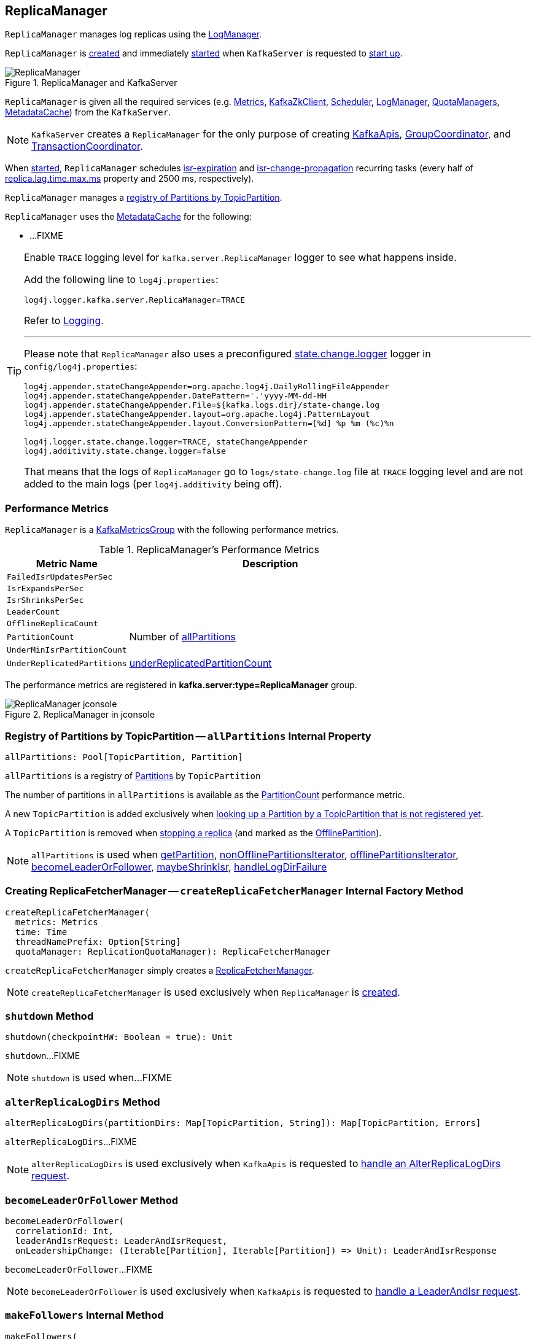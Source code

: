 == [[ReplicaManager]] ReplicaManager

`ReplicaManager` manages log replicas using the <<logManager, LogManager>>.

`ReplicaManager` is <<creating-instance, created>> and immediately <<startup, started>> when `KafkaServer` is requested to <<kafka-server-KafkaServer.adoc#startup, start up>>.

.ReplicaManager and KafkaServer
image::images/ReplicaManager.png[align="center"]

`ReplicaManager` is given all the required services (e.g. <<metrics, Metrics>>, <<zkClient, KafkaZkClient>>, <<scheduler, Scheduler>>, <<logManager, LogManager>>, <<quotaManagers, QuotaManagers>>, <<metadataCache, MetadataCache>>) from the `KafkaServer`.

NOTE: `KafkaServer` creates a `ReplicaManager` for the only purpose of creating <<kafka-server-KafkaApis.adoc#, KafkaApis>>, <<kafka-coordinator-group-GroupCoordinator.adoc#, GroupCoordinator>>, and <<kafka-TransactionCoordinator.adoc#, TransactionCoordinator>>.

When <<startup, started>>, `ReplicaManager` schedules <<kafka-server-scheduled-tasks.adoc#isr-expiration, isr-expiration>> and <<kafka-server-scheduled-tasks.adoc#isr-change-propagation, isr-change-propagation>> recurring tasks (every half of link:kafka-properties.adoc#replica.lag.time.max.ms[replica.lag.time.max.ms] property and 2500 ms, respectively).

`ReplicaManager` manages a <<allPartitions, registry of Partitions by TopicPartition>>.

`ReplicaManager` uses the <<metadataCache, MetadataCache>> for the following:

* ...FIXME

[[logging]]
[TIP]
====
Enable `TRACE` logging level for `kafka.server.ReplicaManager` logger to see what happens inside.

Add the following line to `log4j.properties`:

```
log4j.logger.kafka.server.ReplicaManager=TRACE
```

Refer to link:kafka-logging.adoc[Logging].

---

Please note that `ReplicaManager` also uses a preconfigured <<stateChangeLogger, state.change.logger>> logger in `config/log4j.properties`:

```
log4j.appender.stateChangeAppender=org.apache.log4j.DailyRollingFileAppender
log4j.appender.stateChangeAppender.DatePattern='.'yyyy-MM-dd-HH
log4j.appender.stateChangeAppender.File=${kafka.logs.dir}/state-change.log
log4j.appender.stateChangeAppender.layout=org.apache.log4j.PatternLayout
log4j.appender.stateChangeAppender.layout.ConversionPattern=[%d] %p %m (%c)%n

log4j.logger.state.change.logger=TRACE, stateChangeAppender
log4j.additivity.state.change.logger=false
```

That means that the logs of `ReplicaManager` go to `logs/state-change.log` file at `TRACE` logging level and are not added to the main logs (per `log4j.additivity` being off).

====

=== [[KafkaMetricsGroup]][[performance-metrics]] Performance Metrics

`ReplicaManager` is a <<kafka-metrics-KafkaMetricsGroup.adoc#, KafkaMetricsGroup>> with the following performance metrics.

.ReplicaManager's Performance Metrics
[cols="30m,70",options="header",width="100%"]
|===
| Metric Name
| Description

| FailedIsrUpdatesPerSec
| [[failedIsrUpdatesRate]]

| IsrExpandsPerSec
| [[isrExpandRate]]

| IsrShrinksPerSec
| [[isrShrinkRate]]

| LeaderCount
| [[leaderCount]]

| OfflineReplicaCount
| [[offlineReplicaCount]]

| PartitionCount
| [[partitionCount]] Number of <<allPartitions, allPartitions>>

| UnderMinIsrPartitionCount
| [[underMinIsrPartitionCount]]

| UnderReplicatedPartitions
| [[underReplicatedPartitions]] <<underReplicatedPartitionCount, underReplicatedPartitionCount>>

|===

The performance metrics are registered in *kafka.server:type=ReplicaManager* group.

.ReplicaManager in jconsole
image::images/ReplicaManager-jconsole.png[align="center"]

=== [[allPartitions]] Registry of Partitions by TopicPartition -- `allPartitions` Internal Property

[source, scala]
----
allPartitions: Pool[TopicPartition, Partition]
----

`allPartitions` is a registry of <<kafka-cluster-Partition.adoc#, Partitions>> by `TopicPartition`

The number of partitions in `allPartitions` is available as the <<partitionCount, PartitionCount>> performance metric.

A new `TopicPartition` is added exclusively when <<getOrCreatePartition, looking up a Partition by a TopicPartition that is not registered yet>>.

A `TopicPartition` is removed when <<stopReplica, stopping a replica>> (and marked as the <<OfflinePartition, OfflinePartition>>).

NOTE: `allPartitions` is used when <<getPartition, getPartition>>, <<nonOfflinePartitionsIterator, nonOfflinePartitionsIterator>>, <<offlinePartitionsIterator, offlinePartitionsIterator>>, <<becomeLeaderOrFollower, becomeLeaderOrFollower>>, <<maybeShrinkIsr, maybeShrinkIsr>>, <<handleLogDirFailure, handleLogDirFailure>>

=== [[createReplicaFetcherManager]] Creating ReplicaFetcherManager -- `createReplicaFetcherManager` Internal Factory Method

[source, scala]
----
createReplicaFetcherManager(
  metrics: Metrics
  time: Time
  threadNamePrefix: Option[String]
  quotaManager: ReplicationQuotaManager): ReplicaFetcherManager
----

`createReplicaFetcherManager` simply creates a <<kafka-server-ReplicaFetcherManager.adoc#, ReplicaFetcherManager>>.

NOTE: `createReplicaFetcherManager` is used exclusively when `ReplicaManager` is <<replicaFetcherManager, created>>.

=== [[shutdown]] `shutdown` Method

[source, scala]
----
shutdown(checkpointHW: Boolean = true): Unit
----

`shutdown`...FIXME

NOTE: `shutdown` is used when...FIXME

=== [[alterReplicaLogDirs]] `alterReplicaLogDirs` Method

[source, scala]
----
alterReplicaLogDirs(partitionDirs: Map[TopicPartition, String]): Map[TopicPartition, Errors]
----

`alterReplicaLogDirs`...FIXME

NOTE: `alterReplicaLogDirs` is used exclusively when `KafkaApis` is requested to <<kafka-server-KafkaApis.adoc#handleAlterReplicaLogDirsRequest, handle an AlterReplicaLogDirs request>>.

=== [[becomeLeaderOrFollower]] `becomeLeaderOrFollower` Method

[source, scala]
----
becomeLeaderOrFollower(
  correlationId: Int,
  leaderAndIsrRequest: LeaderAndIsrRequest,
  onLeadershipChange: (Iterable[Partition], Iterable[Partition]) => Unit): LeaderAndIsrResponse
----

`becomeLeaderOrFollower`...FIXME

NOTE: `becomeLeaderOrFollower` is used exclusively when `KafkaApis` is requested to <<kafka-server-KafkaApis.adoc#handleLeaderAndIsrRequest, handle a LeaderAndIsr request>>.

=== [[makeFollowers]] `makeFollowers` Internal Method

[source, scala]
----
makeFollowers(
  controllerId: Int,
  epoch: Int,
  partitionState: Map[Partition, LeaderAndIsrRequest.PartitionState],
  correlationId: Int,
  responseMap: mutable.Map[TopicPartition, Errors]) : Set[Partition]
----

`makeFollowers`...FIXME

NOTE: `makeFollowers` is used exclusively when `ReplicaManager` is requested to <<becomeLeaderOrFollower, becomeLeaderOrFollower>>.

=== [[recordIsrChange]] `recordIsrChange` Method

[source, scala]
----
recordIsrChange(topicPartition: TopicPartition): Unit
----

`recordIsrChange` adds the input `topicPartition` to <<isrChangeSet, isrChangeSet>> internal registry and sets <<lastIsrChangeMs, lastIsrChangeMs>> to the current time.

NOTE: `recordIsrChange` is used exclusively when `Partition` does link:kafka-cluster-Partition.adoc#updateIsr[updateIsr]

=== [[updateFollowerLogReadResults]] `updateFollowerLogReadResults` Internal Method

[source, scala]
----
updateFollowerLogReadResults(
  replicaId: Int,
  readResults: Seq[(TopicPartition, LogReadResult)]): Seq[(TopicPartition, LogReadResult)]
----

`updateFollowerLogReadResults`...FIXME

NOTE: `updateFollowerLogReadResults` is used exclusively when `ReplicaManager` is requested to <<fetchMessages, fetch messages from the leader replica>>.

=== [[fetchMessages]] `fetchMessages` Method

[source, scala]
----
fetchMessages(
  timeout: Long,
  replicaId: Int,
  fetchMinBytes: Int,
  fetchMaxBytes: Int,
  hardMaxBytesLimit: Boolean,
  fetchInfos: Seq[(TopicPartition, FetchRequest.PartitionData)],
  quota: ReplicaQuota = UnboundedQuota,
  responseCallback: Seq[(TopicPartition, FetchPartitionData)] => Unit,
  isolationLevel: IsolationLevel): Unit
----

`fetchMessages`...FIXME

NOTE: `fetchMessages` is used exclusively when `KafkaApis` is requested to <<kafka-server-KafkaApis.adoc#handleFetchRequest, handle a Fetch request>>.

=== [[maybePropagateIsrChanges]] `maybePropagateIsrChanges` Method

[source, scala]
----
maybePropagateIsrChanges(): Unit
----

`maybePropagateIsrChanges`...FIXME

NOTE: `maybePropagateIsrChanges` is used exclusively when <<kafka-server-scheduled-tasks.adoc#isr-change-propagation, isr-change-propagation>> task is executed (every 2500 milliseconds).

=== [[creating-instance]] Creating ReplicaManager Instance

`ReplicaManager` takes the following when created:

* [[config]] <<kafka-server-KafkaConfig.adoc#, KafkaConfig>>
* [[metrics]] <<kafka-Metrics.adoc#, Metrics>>
* [[time]] `Time`
* [[zkClient]] <<kafka-zk-KafkaZkClient.adoc#, KafkaZkClient>>
* [[scheduler]] <<kafka-Scheduler.adoc#, Scheduler>>
* [[logManager]] <<kafka-log-LogManager.adoc#, LogManager>>
* [[isShuttingDown]] `isShuttingDown` flag
* [[quotaManagers]] <<kafka-server-QuotaManagers.adoc#, QuotaManagers>>
* [[brokerTopicStats]] <<kafka-server-BrokerTopicStats.adoc#, BrokerTopicStats>>
* [[metadataCache]] <<kafka-server-MetadataCache.adoc#, MetadataCache>>
* [[logDirFailureChannel]] `LogDirFailureChannel`
* [[delayedProducePurgatory]] `DelayedOperationPurgatory[DelayedProduce]`
* [[delayedFetchPurgatory]] `DelayedOperationPurgatory[DelayedFetch]`
* [[delayedDeleteRecordsPurgatory]] `DelayedOperationPurgatory[DelayedDeleteRecords]`
* [[threadNamePrefix]] Optional thread name prefix

`ReplicaManager` initializes the <<internal-registries, internal registries and counters>>.

=== [[startup]] Starting ReplicaManager (and Scheduling ISR-Related Tasks) -- `startup` Method

[source, scala]
----
startup(): Unit
----

`startup` requests <<scheduler, Scheduler>> to link:kafka-KafkaScheduler.adoc#schedule[schedule the ISR-related tasks]:

. <<kafka-server-scheduled-tasks.adoc#isr-expiration, isr-expiration>>
. <<kafka-server-scheduled-tasks.adoc#isr-change-propagation, isr-change-propagation>>

`startup` then creates a <<logDirFailureHandler, LogDirFailureHandler>> and requests it to link:kafka-server-ReplicaManager-LogDirFailureHandler.adoc#start[start].

NOTE: `startup` uses `Scheduler` that was specified when `ReplicaManager` <<creating-instance, was created>>.

NOTE: `startup` is used exclusively when `KafkaServer` link:kafka-server-KafkaServer.adoc#startup[starts up].

=== [[maybeShrinkIsr]] `maybeShrinkIsr` Internal Method

[source, scala]
----
maybeShrinkIsr(): Unit
----

`maybeShrinkIsr` prints out the following TRACE message to the logs:

```
TRACE Evaluating ISR list of partitions to see which replicas can be removed from the ISR
```

`maybeShrinkIsr` requests the partitions (from <<allPartitions, allPartitions>> pool that are not <<OfflinePartition, offline partitions>>) to link:kafka-cluster-Partition.adoc#maybeShrinkIsr[maybeShrinkIsr] (with link:kafka-server-KafkaConfig.adoc#replicaLagTimeMaxMs[replicaLagTimeMaxMs] property).

NOTE: `maybeShrinkIsr` is used exclusively to schedule <<kafka-server-scheduled-tasks.adoc#isr-expiration, isr-expiration>> recurring task when `ReplicaManager` <<startup, starts up>>.

=== [[makeLeaders]] `makeLeaders` Internal Method

[source, scala]
----
makeLeaders(
  controllerId: Int,
  epoch: Int,
  partitionState: Map[Partition, LeaderAndIsrRequest.PartitionState],
  correlationId: Int,
  responseMap: mutable.Map[TopicPartition, Errors]): Set[Partition]
----

`makeLeaders`...FIXME

NOTE: `makeLeaders` is used exclusively when `ReplicaManager` is requested to <<becomeLeaderOrFollower, becomeLeaderOrFollower>>.

=== [[describeLogDirs]] `describeLogDirs` Method

[source, scala]
----
describeLogDirs(partitions: Set[TopicPartition]): Map[String, LogDirInfo]
----

`describeLogDirs`...FIXME

NOTE: `describeLogDirs` is used exclusively when `KafkaApis` is requested to <<kafka-server-KafkaApis.adoc#handleDescribeLogDirsRequest, handle a DescribeLogDirs request>>.

=== [[getLog]] Finding Log For TopicPartition -- `getLog` Method

[source, scala]
----
getLog(topicPartition: TopicPartition): Option[Log]
----

`getLog`...FIXME

[NOTE]
====
`getLog` is used when:

* `GroupMetadataManager` is requested to <<kafka-coordinator-group-GroupMetadataManager.adoc#doLoadGroupsAndOffsets, doLoadGroupsAndOffsets>>

* `TransactionStateManager` is requested to <<kafka-TransactionStateManager.adoc#loadTransactionMetadata, loadTransactionMetadata>>
====

=== [[startHighWaterMarksCheckPointThread]] `startHighWaterMarksCheckPointThread` Method

[source, scala]
----
startHighWaterMarksCheckPointThread(): Unit
----

`startHighWaterMarksCheckPointThread`...FIXME

NOTE: `startHighWaterMarksCheckPointThread` is used when...FIXME

=== [[checkpointHighWatermarks]] `checkpointHighWatermarks` Method

[source, scala]
----
checkpointHighWatermarks(): Unit
----

`checkpointHighWatermarks`...FIXME

NOTE: `checkpointHighWatermarks` is used when...FIXME

=== [[shutdownIdleReplicaAlterLogDirsThread]] `shutdownIdleReplicaAlterLogDirsThread` Method

[source, scala]
----
shutdownIdleReplicaAlterLogDirsThread(): Unit
----

`shutdownIdleReplicaAlterLogDirsThread`...FIXME

NOTE: `shutdownIdleReplicaAlterLogDirsThread` is used when...FIXME

=== [[handleLogDirFailure]] `handleLogDirFailure` Method

[source, scala]
----
handleLogDirFailure(
  dir: String,
  sendZkNotification: Boolean = true): Unit
----

`handleLogDirFailure`...FIXME

NOTE: `handleLogDirFailure` is used exclusively when `LogDirFailureHandler` is requested to <<kafka-server-ReplicaManager-LogDirFailureHandler.adoc#doWork, do the work>>.

=== [[maybeUpdateMetadataCache]] `maybeUpdateMetadataCache` Method

[source, scala]
----
maybeUpdateMetadataCache(
  correlationId: Int,
  updateMetadataRequest: UpdateMetadataRequest) : Seq[TopicPartition]
----

`maybeUpdateMetadataCache`...FIXME

NOTE: `maybeUpdateMetadataCache` is used exclusively when `KafkaApis` is requested to <<kafka-server-KafkaApis.adoc#handleUpdateMetadataRequest, handle an UpdateMetadata request>>.

=== [[appendRecords]] Appending Records -- `appendRecords` Method

[source, scala]
----
appendRecords(
  timeout: Long,
  requiredAcks: Short,
  internalTopicsAllowed: Boolean,
  isFromClient: Boolean,
  entriesPerPartition: Map[TopicPartition, MemoryRecords],
  responseCallback: Map[TopicPartition, PartitionResponse] => Unit,
  delayedProduceLock: Option[Lock] = None,
  recordConversionStatsCallback: Map[TopicPartition, RecordConversionStats] => Unit = _ => ()): Unit
----

`appendRecords`...FIXME

[NOTE]
====
`appendRecords` is used when:

* `GroupMetadataManager` is requested to <<kafka-coordinator-group-GroupMetadataManager.adoc#appendForGroup, request the ReplicaManager to append records>>

* `TransactionStateManager` is requested to <<kafka-TransactionStateManager.adoc#enableTransactionalIdExpiration, enableTransactionalIdExpiration>> and <<kafka-TransactionStateManager.adoc#appendTransactionToLog, appendTransactionToLog>>

* `KafkaApis` is requested to handle <<kafka-server-KafkaApis.adoc#handleProduceRequest, Produce>> and <<kafka-server-KafkaApis.adoc#handleWriteTxnMarkersRequest, WriteTxnMarkers>> requests
====

==== [[isValidRequiredAcks]] Validating requiredAcks -- `isValidRequiredAcks` Internal Method

[source, scala]
----
isValidRequiredAcks(requiredAcks: Short): Boolean
----

`isValidRequiredAcks` is positive (`true`) when the given `requiredAcks` is one of the following:

* `-1`

* `1`

* `0`

Otherwise, `isValidRequiredAcks` is negative (`false`).

NOTE: `isValidRequiredAcks` is used exclusively when `ReplicaManager` is requested to <<appendRecords, appendRecords>>.

==== [[appendToLocalLog]] `appendToLocalLog` Internal Method

[source, scala]
----
appendToLocalLog(
  internalTopicsAllowed: Boolean,
  isFromClient: Boolean,
  entriesPerPartition: Map[TopicPartition, MemoryRecords],
  requiredAcks: Short): Map[TopicPartition, LogAppendResult]
----

`appendToLocalLog` processes (_maps over_) the given `Map[TopicPartition, MemoryRecords]` (`entriesPerPartition`), so that the leader partition (of every `TopicPartition`) is requested to <<kafka-cluster-Partition.adoc#appendRecordsToLeader, appendRecordsToLeader>>.

Internally, `appendToLocalLog` prints out the following TRACE message to the logs:

```
Append [[entriesPerPartition]] to local log
```

For every tuple in the given `entriesPerPartition` (`Map[TopicPartition, MemoryRecords]`), `appendToLocalLog` does the following steps:

. Requests the <<brokerTopicStats, BrokerTopicStats>> to mark the occurrence of an event for the <<kafka-server-BrokerTopicMetrics.adoc#totalProduceRequestRate, totalProduceRequestRate>> for the topic (of the `TopicPartition`) in the <<kafka-server-BrokerTopicStats.adoc#topicStats, topicStats>> and for <<kafka-server-BrokerTopicStats.adoc#allTopicsStats, all topics>>

. <<getPartitionOrException, Gets the partition (or throws an exception)>> (with `expectLeader` flag enabled)

. Requests the `Partition` to <<kafka-cluster-Partition.adoc#appendRecordsToLeader, appendRecordsToLeader>> (with the `MemoryRecords`, the `isFromClient` flag, and the `requiredAcks` bit map)

. Requests the <<brokerTopicStats, BrokerTopicStats>> to mark the `sizeInBytes` of the `MemoryRecords` for the <<kafka-server-BrokerTopicMetrics.adoc#bytesInRate, bytesInRate>> for the topic (of the `TopicPartition`) in the <<kafka-server-BrokerTopicStats.adoc#bytesInRate, bytesInRate>> and for <<kafka-server-BrokerTopicStats.adoc#allTopicsStats, all topics>>

. Requests the <<brokerTopicStats, BrokerTopicStats>> to mark the number of messages appended for the <<kafka-server-BrokerTopicMetrics.adoc#messagesInRate, messagesInRate>> for the topic (of the `TopicPartition`) in the <<kafka-server-BrokerTopicStats.adoc#bytesInRate, bytesInRate>> and for <<kafka-server-BrokerTopicStats.adoc#allTopicsStats, all topics>>

. Prints out the following TRACE message to the logs:
+
```
[sizeInBytes] written to log [topicPartition] beginning at offset [firstOffset] and ending at offset [lastOffset]
```

In case `Topic.isInternal(topicPartition.topic) && !internalTopicsAllowed`, `appendToLocalLog`...FIXME

In case of exceptions, `appendToLocalLog`...FIXME

NOTE: `appendToLocalLog` is used exclusively when `ReplicaManager` is requested to <<appendRecords, append records>>.

=== [[getPartitionOrException]] Getting Partition Or Throwing Exception -- `getPartitionOrException` Method

[source, scala]
----
getPartitionOrException(
  topicPartition: TopicPartition,
  expectLeader: Boolean): Partition
----

`getPartitionOrException` <<getPartition, gets the partition>> if available or throws one of the following exceptions:

* `KafkaStorageException` when the partition is offline
+
```
Partition [topicPartition] is in an offline log directory
```

* `NotLeaderForPartitionException`
+
```
Broker [localBrokerId] is not a replica of [topicPartition]
```

* `ReplicaNotAvailableException`
+
```
Partition [topicPartition] is not available
```

* `UnknownTopicOrPartitionException`
+
```
Partition [topicPartition] doesn't exist
```

NOTE: `getPartitionOrException` is used when...FIXME

=== [[getPartition]] Getting Partition by TopicPartition (If Available) -- `getPartition` Method

[source, scala]
----
getPartition(topicPartition: TopicPartition): Option[Partition]
----

`getPartition` gets the <<kafka-cluster-Partition.adoc#, partition>> for the given `TopicPartition`.

[NOTE]
====
`getPartition` is used when:

* `DelayedDeleteRecords` is requested to `tryComplete`

* `DelayedProduce` is requested to `tryComplete`

* `ReplicaAlterLogDirsThread` is requested to <<kafka-server-ReplicaAlterLogDirsThread.adoc#processPartitionData, processPartitionData>>

* `ReplicaFetcherThread` is requested to <<kafka-server-ReplicaFetcherThread.adoc#processPartitionData, processPartitionData>>, <<kafka-server-ReplicaFetcherThread.adoc#truncate, truncate>>, and <<kafka-server-ReplicaFetcherThread.adoc#truncateFullyAndStartAt, truncateFullyAndStartAt>>

* `ReplicaManager` is requested to <<nonOfflinePartition, nonOfflinePartition>>, <<getPartitionOrException, getPartitionOrException>>, <<alterReplicaLogDirs, alterReplicaLogDirs>>, <<appendToLocalLog, appendToLocalLog>>, <<becomeLeaderOrFollower, becomeLeaderOrFollower>>, and <<lastOffsetForLeaderEpoch, lastOffsetForLeaderEpoch>>

====

=== [[stopReplica]] Stopping Partition Replica -- `stopReplica` Method

[source, scala]
----
stopReplica(
  topicPartition: TopicPartition,
  deletePartition: Boolean): Unit
----

`stopReplica`...FIXME

NOTE: `stopReplica` is used exclusively when `ReplicaManager` is requested to <<stopReplicas, stopReplicas>>.

=== [[underReplicatedPartitionCount]] `underReplicatedPartitionCount` Method

[source, scala]
----
underReplicatedPartitionCount: Int
----

`underReplicatedPartitionCount`...FIXME

NOTE: `underReplicatedPartitionCount` is used exclusively for the <<underReplicatedPartitions, UnderReplicatedPartitions>> performance metric.

=== [[leaderPartitionsIterator]] `leaderPartitionsIterator` Internal Method

[source, scala]
----
leaderPartitionsIterator: Iterator[Partition]
----

`leaderPartitionsIterator`...FIXME

NOTE: `leaderPartitionsIterator` is used exclusively for the performance metrics: <<leaderCount, LeaderCount>>, <<underMinIsrPartitionCount, UnderMinIsrPartitionCount>>, and <<underReplicatedPartitions, UnderReplicatedPartitions>> (indirectly using <<underReplicatedPartitionCount, underReplicatedPartitionCount>>).

=== [[nonOfflinePartitionsIterator]] `nonOfflinePartitionsIterator` Internal Method

[source, scala]
----
nonOfflinePartitionsIterator: Iterator[Partition]
----

`nonOfflinePartitionsIterator`...FIXME

NOTE: `nonOfflinePartitionsIterator` is used when `ReplicaManager` is requested to <<leaderPartitionsIterator, leaderPartitionsIterator>>, <<checkpointHighWatermarks, checkpointHighWatermarks>>, and <<handleLogDirFailure, handleLogDirFailure>>.

=== [[getOrCreatePartition]] Looking Up Partition or Creating New One (by TopicPartition) -- `getOrCreatePartition` Method

[source, scala]
----
getOrCreatePartition(topicPartition: TopicPartition): Partition
----

`getOrCreatePartition` simply looks up a <<kafka-cluster-Partition.adoc#, Partition>> by the `TopicPartition` (in the <<allPartitions, allPartitions>> internal registry). If not found, `getOrCreatePartition` adds a new `Partition`.

NOTE: `getOrCreatePartition` is used exclusively when `ReplicaManager` is requested to <<becomeLeaderOrFollower, becomeLeaderOrFollower>>.

=== [[offlinePartitionsIterator]] `offlinePartitionsIterator` Internal Method

[source, scala]
----
offlinePartitionsIterator: Iterator[Partition]
----

`offlinePartitionsIterator`...FIXME

NOTE: `offlinePartitionsIterator` is used when...FIXME

=== [[markPartitionOffline]] `markPartitionOffline` Method

[source, scala]
----
markPartitionOffline(tp: TopicPartition): Unit
----

`markPartitionOffline`...FIXME

NOTE: `markPartitionOffline` is used when...FIXME

=== [[lastOffsetForLeaderEpoch]] `lastOffsetForLeaderEpoch` Method

[source, scala]
----
lastOffsetForLeaderEpoch(
  requestedEpochInfo: Map[TopicPartition, OffsetsForLeaderEpochRequest.PartitionData]
): Map[TopicPartition, EpochEndOffset]
----

`lastOffsetForLeaderEpoch`...FIXME

NOTE: `lastOffsetForLeaderEpoch` is used when...FIXME

=== [[nonOfflinePartition]] `nonOfflinePartition` Method

[source, scala]
----
nonOfflinePartition(topicPartition: TopicPartition): Option[Partition]
----

`nonOfflinePartition`...FIXME

NOTE: `nonOfflinePartition` is used when...FIXME

=== [[deleteRecords]] `deleteRecords` Method

[source, scala]
----
deleteRecords(
  timeout: Long,
  offsetPerPartition: Map[TopicPartition, Long],
  responseCallback: Map[TopicPartition, DeleteRecordsResponse.PartitionResponse] => Unit): Unit
----

`deleteRecords`...FIXME

NOTE: `deleteRecords` is used when...FIXME

=== [[fetchOffsetForTimestamp]] `fetchOffsetForTimestamp` Method

[source, scala]
----
fetchOffsetForTimestamp(
  topicPartition: TopicPartition,
  timestamp: Long,
  isolationLevel: Option[IsolationLevel],
  currentLeaderEpoch: Optional[Integer],
  fetchOnlyFromLeader: Boolean): TimestampOffset
----

`fetchOffsetForTimestamp`...FIXME

NOTE: `fetchOffsetForTimestamp` is used when...FIXME

=== [[stopReplicas]] `stopReplicas` Method

[source, scala]
----
stopReplicas(
  stopReplicaRequest: StopReplicaRequest): (mutable.Map[TopicPartition, Errors], Errors)
----

`stopReplicas`...FIXME

NOTE: `stopReplicas` is used exclusively when `KafkaApis` is requested to <<kafka-server-KafkaApis.adoc#handleStopReplicaRequest, handle a StopReplica request>>.

=== [[getMagic]] `getMagic` Method

[source, scala]
----
getMagic(topicPartition: TopicPartition): Option[Byte]
----

`getMagic`...FIXME

NOTE: `getMagic` is used when...FIXME

=== [[localReplicaOrException]] `localReplicaOrException` Method

[source, scala]
----
localReplicaOrException(topicPartition: TopicPartition): Replica
----

`localReplicaOrException` <<getPartitionOrException, finds the partition (or throws an exception)>> for the given `TopicPartition` (and `expectLeader` flag off) and requests the `Partition` to <<kafka-cluster-Partition.adoc#localReplicaOrException, get the local partition replica (or throw an exception)>>.

NOTE: A partition replica is local when the replica ID is exactly the local broker ID.

NOTE: `localReplicaOrException` is used when...FIXME

=== [[shouldLeaderThrottle]] `shouldLeaderThrottle` Method

[source, scala]
----
shouldLeaderThrottle(
  quota: ReplicaQuota,
  topicPartition: TopicPartition,
  replicaId: Int): Boolean
----

`shouldLeaderThrottle`...FIXME

NOTE: `shouldLeaderThrottle` is used when...FIXME

=== [[readFromLocalLog]] `readFromLocalLog` Method

[source, scala]
----
readFromLocalLog(
  replicaId: Int,
  fetchOnlyFromLeader: Boolean,
  fetchIsolation: FetchIsolation,
  fetchMaxBytes: Int,
  hardMaxBytesLimit: Boolean,
  readPartitionInfo: Seq[(TopicPartition, PartitionData)],
  quota: ReplicaQuota): Seq[(TopicPartition, LogReadResult)]
----

`readFromLocalLog`...FIXME

[NOTE]
====
`readFromLocalLog` is used when:

* `DelayedFetch` is requested to `onComplete`

* `ReplicaManager` is requested to <<fetchMessages, fetchMessages>> (when `KafkaApis` is requested to <<kafka-server-KafkaApis.adoc#handleFetchRequest, handle a Fetch request>>)
====

=== [[internal-properties]] Internal Properties

[cols="30m,70",options="header",width="100%"]
|===
| Name
| Description

| replicaFetcherManager
a| [[replicaFetcherManager]] <<kafka-server-ReplicaFetcherManager.adoc#, ReplicaFetcherManager>>

<<createReplicaFetcherManager, Created>> immediately with `ReplicaManager`

Used when:

* `ReplicaManager` is requested to <<stopReplicas, stopReplicas>>, <<becomeLeaderOrFollower, becomeLeaderOrFollower>>, <<makeLeaders, makeLeaders>>, <<makeFollowers, makeFollowers>>, <<handleLogDirFailure, handleLogDirFailure>>, <<shutdown, shutdown>>

* `DynamicThreadPool` is requested to <<kafka-server-DynamicThreadPool.adoc#reconfigure, reconfigure (resize) the thread pool>>

* `KafkaApis` is requested to <<kafka-server-KafkaApis.adoc#handleStopReplicaRequest, handle a StopReplica request>>

| highWatermarkCheckpoints
a| [[highWatermarkCheckpoints]] `OffsetCheckpointFiles` per live log data directory

| stateChangeLogger
a| [[stateChangeLogger]] `StateChangeLogger` with the broker ID and `inControllerContext` flag off (that sets `Broker` log prefix)

| isrChangeSet
a| [[isrChangeSet]] Collection of `TopicPartition` that...FIXME

| lastIsrChangeMs
a| [[lastIsrChangeMs]] Time when <<isrChangeSet, isrChangeSet>> has a new `TopicPartition` <<recordIsrChange, added>>.

| logDirFailureHandler
a| [[logDirFailureHandler]] link:kafka-server-ReplicaManager-LogDirFailureHandler.adoc[LogDirFailureHandler]

| OfflinePartition
a| [[OfflinePartition]]

|===
